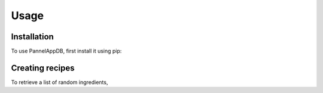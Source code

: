 Usage
=====

.. _installation:

Installation
------------

To use PannelAppDB, first install it using pip:



Creating recipes
----------------

To retrieve a list of random ingredients,


